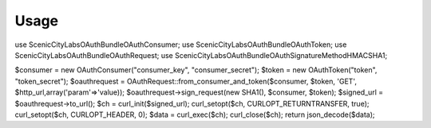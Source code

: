 Usage
=====

use ScenicCityLabs\OAuthBundle\OAuthConsumer;
use ScenicCityLabs\OAuthBundle\OAuthToken;
use ScenicCityLabs\OAuthBundle\OAuthRequest;
use ScenicCityLabs\OAuthBundle\OAuthSignatureMethod\HMAC\SHA1;

$consumer = new OAuthConsumer("consumer_key", "consumer_secret");
$token    = new OAuthToken("token", "token_secret");
$oauthrequest = OAuthRequest::from_consumer_and_token($consumer, $token, 'GET', $http_url,array('param'=>'value));
$oauthrequest->sign_request(new SHA1(), $consumer, $token);
$signed_url = $oauthrequest->to_url();
$ch = curl_init($signed_url);
curl_setopt($ch, CURLOPT_RETURNTRANSFER, true);
curl_setopt($ch, CURLOPT_HEADER, 0);
$data = curl_exec($ch);
curl_close($ch);
return json_decode($data);